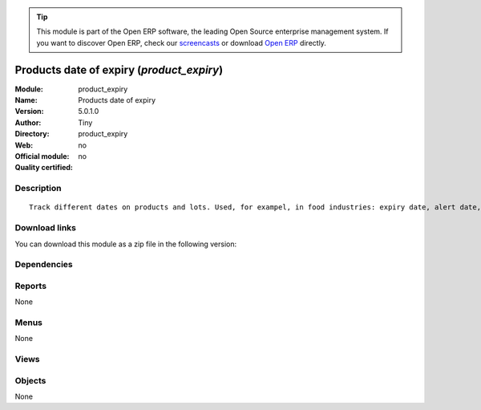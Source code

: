 
.. i18n: .. module:: product_expiry
.. i18n:     :synopsis: Products date of expiry 
.. i18n:     :noindex:
.. i18n: .. 

.. module:: product_expiry
    :synopsis: Products date of expiry 
    :noindex:
.. 

.. i18n: .. raw:: html
.. i18n: 
.. i18n:       <br />
.. i18n:     <link rel="stylesheet" href="../_static/hide_objects_in_sidebar.css" type="text/css" />

.. raw:: html

      <br />
    <link rel="stylesheet" href="../_static/hide_objects_in_sidebar.css" type="text/css" />

.. i18n: .. tip:: This module is part of the Open ERP software, the leading Open Source 
.. i18n:   enterprise management system. If you want to discover Open ERP, check our 
.. i18n:   `screencasts <http://openerp.tv>`_ or download 
.. i18n:   `Open ERP <http://openerp.com>`_ directly.

.. tip:: This module is part of the Open ERP software, the leading Open Source 
  enterprise management system. If you want to discover Open ERP, check our 
  `screencasts <http://openerp.tv>`_ or download 
  `Open ERP <http://openerp.com>`_ directly.

.. i18n: .. raw:: html
.. i18n: 
.. i18n:     <div class="js-kit-rating" title="" permalink="" standalone="yes" path="/product_expiry"></div>
.. i18n:     <script src="http://js-kit.com/ratings.js"></script>

.. raw:: html

    <div class="js-kit-rating" title="" permalink="" standalone="yes" path="/product_expiry"></div>
    <script src="http://js-kit.com/ratings.js"></script>

.. i18n: Products date of expiry (*product_expiry*)
.. i18n: ==========================================
.. i18n: :Module: product_expiry
.. i18n: :Name: Products date of expiry
.. i18n: :Version: 5.0.1.0
.. i18n: :Author: Tiny
.. i18n: :Directory: product_expiry
.. i18n: :Web: 
.. i18n: :Official module: no
.. i18n: :Quality certified: no

Products date of expiry (*product_expiry*)
==========================================
:Module: product_expiry
:Name: Products date of expiry
:Version: 5.0.1.0
:Author: Tiny
:Directory: product_expiry
:Web: 
:Official module: no
:Quality certified: no

.. i18n: Description
.. i18n: -----------

Description
-----------

.. i18n: ::
.. i18n: 
.. i18n:   Track different dates on products and lots. Used, for exampel, in food industries: expiry date, alert date, date of removal, eso.

::

  Track different dates on products and lots. Used, for exampel, in food industries: expiry date, alert date, date of removal, eso.

.. i18n: Download links
.. i18n: --------------

Download links
--------------

.. i18n: You can download this module as a zip file in the following version:

You can download this module as a zip file in the following version:

.. i18n:   * `trunk <http://www.openerp.com/download/modules/trunk/product_expiry.zip>`_

  * `trunk <http://www.openerp.com/download/modules/trunk/product_expiry.zip>`_

.. i18n: Dependencies
.. i18n: ------------

Dependencies
------------

.. i18n:  * :mod:`base`
.. i18n:  * :mod:`account`
.. i18n:  * :mod:`product`
.. i18n:  * :mod:`stock`

 * :mod:`base`
 * :mod:`account`
 * :mod:`product`
 * :mod:`stock`

.. i18n: Reports
.. i18n: -------

Reports
-------

.. i18n: None

None

.. i18n: Menus
.. i18n: -------

Menus
-------

.. i18n: None

None

.. i18n: Views
.. i18n: -----

Views
-----

.. i18n:  * \* INHERIT stock.production.lot.form (form)
.. i18n:  * \* INHERIT product.normal.form (form)

 * \* INHERIT stock.production.lot.form (form)
 * \* INHERIT product.normal.form (form)

.. i18n: Objects
.. i18n: -------

Objects
-------

.. i18n: None

None
